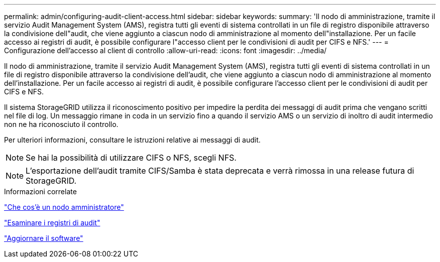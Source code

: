 ---
permalink: admin/configuring-audit-client-access.html 
sidebar: sidebar 
keywords:  
summary: 'Il nodo di amministrazione, tramite il servizio Audit Management System (AMS), registra tutti gli eventi di sistema controllati in un file di registro disponibile attraverso la condivisione dell"audit, che viene aggiunto a ciascun nodo di amministrazione al momento dell"installazione. Per un facile accesso ai registri di audit, è possibile configurare l"accesso client per le condivisioni di audit per CIFS e NFS.' 
---
= Configurazione dell'accesso al client di controllo
:allow-uri-read: 
:icons: font
:imagesdir: ../media/


[role="lead"]
Il nodo di amministrazione, tramite il servizio Audit Management System (AMS), registra tutti gli eventi di sistema controllati in un file di registro disponibile attraverso la condivisione dell'audit, che viene aggiunto a ciascun nodo di amministrazione al momento dell'installazione. Per un facile accesso ai registri di audit, è possibile configurare l'accesso client per le condivisioni di audit per CIFS e NFS.

Il sistema StorageGRID utilizza il riconoscimento positivo per impedire la perdita dei messaggi di audit prima che vengano scritti nel file di log. Un messaggio rimane in coda in un servizio fino a quando il servizio AMS o un servizio di inoltro di audit intermedio non ne ha riconosciuto il controllo.

Per ulteriori informazioni, consultare le istruzioni relative ai messaggi di audit.


NOTE: Se hai la possibilità di utilizzare CIFS o NFS, scegli NFS.


NOTE: L'esportazione dell'audit tramite CIFS/Samba è stata deprecata e verrà rimossa in una release futura di StorageGRID.

.Informazioni correlate
link:what-admin-node-is.html["Che cos'è un nodo amministratore"]

link:../audit/index.html["Esaminare i registri di audit"]

link:../upgrade/index.html["Aggiornare il software"]
